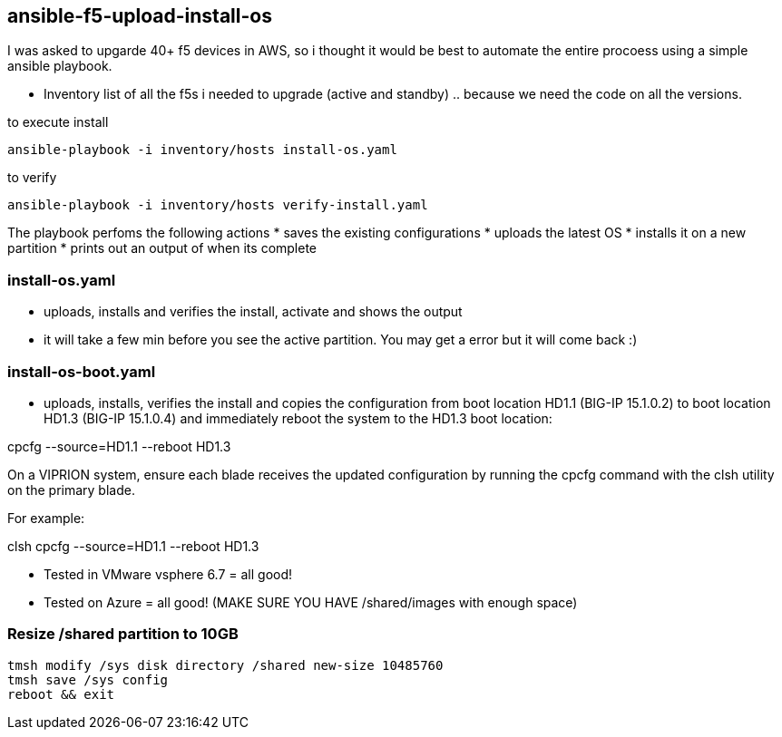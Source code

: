 == ansible-f5-upload-install-os

I was asked to upgarde 40+ f5 devices in AWS, so i thought it would be best to automate the entire procoess using a simple ansible playbook.

* Inventory list of all the f5s i needed to upgrade (active and standby) .. because we need the code on all the versions.

to execute install
----
ansible-playbook -i inventory/hosts install-os.yaml
----
to verify

----
ansible-playbook -i inventory/hosts verify-install.yaml
----

The playbook perfoms the following actions
* saves the existing configurations
* uploads the latest OS
* installs it on a new partition
* prints out an output of when its complete

=== install-os.yaml
* uploads, installs and verifies the install, activate and shows the output 
* it will take a few min before you see the active partition. You may get a error but it will come back :)

=== install-os-boot.yaml
* uploads, installs, verifies the install and copies the configuration from boot location HD1.1 (BIG-IP 15.1.0.2) to boot location HD1.3 (BIG-IP 15.1.0.4) and immediately reboot the system to the HD1.3 boot location:

cpcfg --source=HD1.1 --reboot HD1.3

On a VIPRION system, ensure each blade receives the updated configuration by running the cpcfg command with the clsh utility on the primary blade.

For example:

clsh cpcfg --source=HD1.1 --reboot HD1.3

** Tested in VMware vsphere 6.7 = all good!
** Tested on Azure = all good! (MAKE SURE YOU HAVE /shared/images with enough space)

=== Resize /shared partition to 10GB

----
tmsh modify /sys disk directory /shared new-size 10485760
tmsh save /sys config
reboot && exit
----

